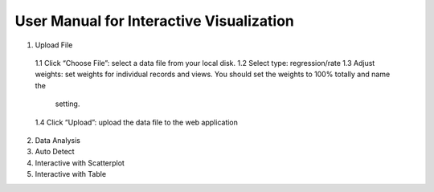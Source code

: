 User Manual for Interactive Visualization
==========================================


1. Upload File
  1.1 Click “Choose File”: select a data file from your local disk.
  1.2 Select type: regression/rate
  1.3 Adjust weights: set weights for individual records and views. You should set the weights to 100% totally and name the   
      setting.
  1.4 Click “Upload”: upload the data file to the web application

2. Data Analysis

3. Auto Detect

4. Interactive with Scatterplot

5. Interactive with Table
